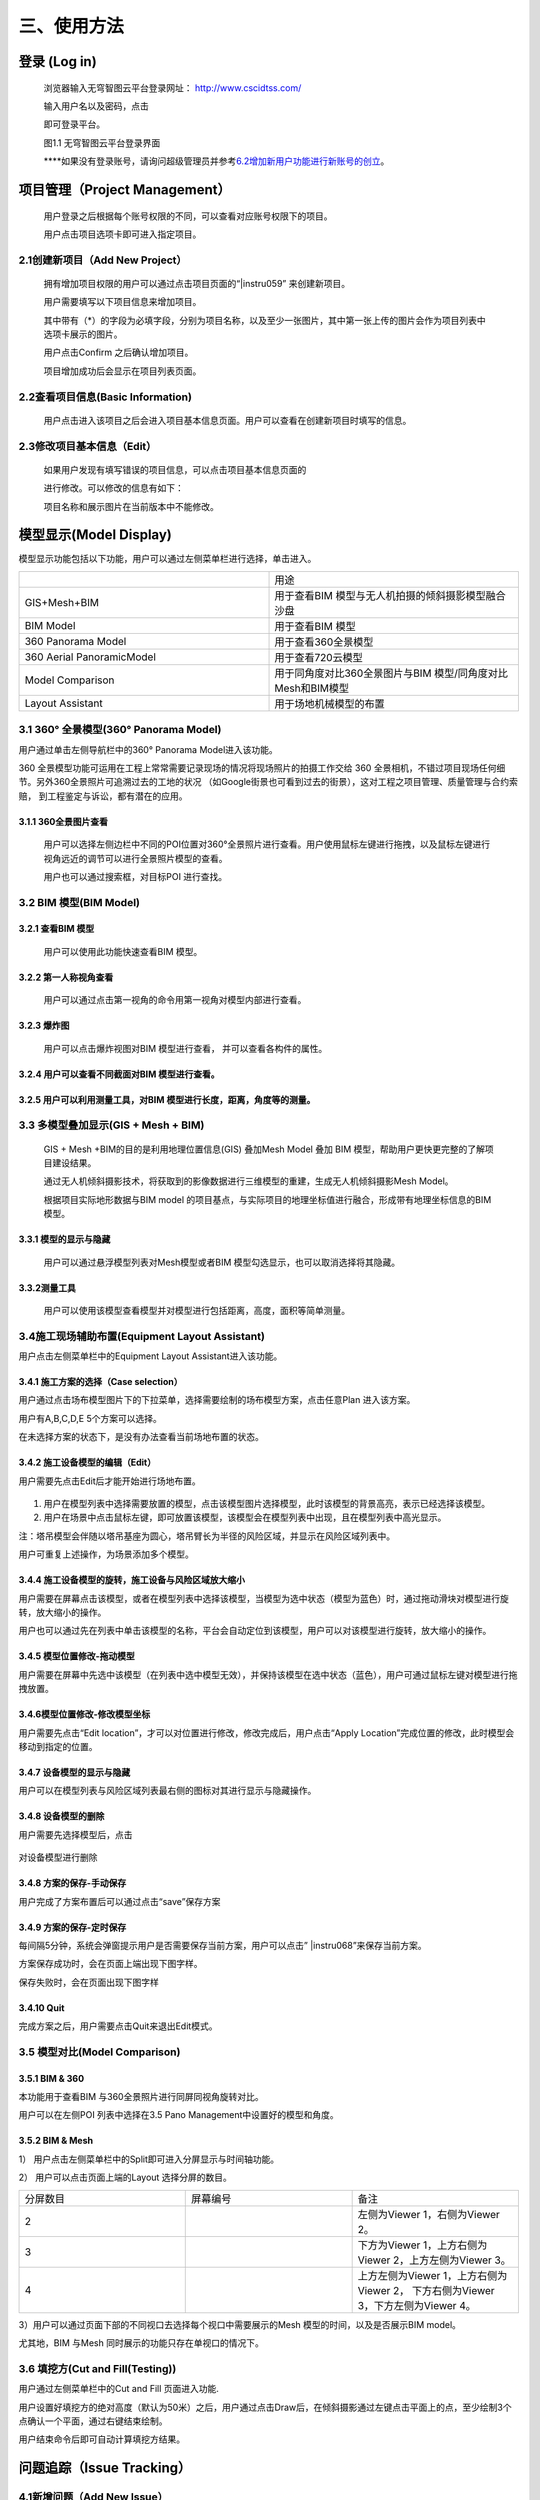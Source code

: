 三、使用方法
======

登录 (Log in)
-----------

   浏览器输入无穹智图云平台登录网址： http://www.cscidtss.com/

   输入用户名以及密码，点击

   .. image:: ./media/instru058.png

   即可登录平台。

   .. image:: ./media/image2.png

   图1.1 无穹智图云平台登录界面

   **\**\ 如果没有登录账号，请询问超级管理员并参考\ `6.2增加新用户功能进行新账号的创立 <_6.2增加新用户（Add_New_User）>`__\ 。

项目管理（Project Management）
------------------------

   用户登录之后根据每个账号权限的不同，可以查看对应账号权限下的项目。

   用户点击项目选项卡即可进入指定项目。

   .. image:: ./media/image3.png

2.1创建新项目（Add New Project）
~~~~~~~~~~~~~~~~~~~~~~~~~

   拥有增加项目权限的用户可以通过点击项目页面的“\ |instru059\ ” 来创建新项目。

   .. image:: ./media/image5.png

   用户需要填写以下项目信息来增加项目。

   其中带有（*）的字段为必填字段，分别为项目名称，以及至少一张图片，其中第一张上传的图片会作为项目列表中选项卡展示的图片。

   用户点击Confirm 之后确认增加项目。

   项目增加成功后会显示在项目列表页面。

   .. image:: ./media/instru060.png


2.2查看项目信息(Basic Information)
~~~~~~~~~~~~~~~~~~~~~~~~~~~~

   用户点击进入该项目之后会进入项目基本信息页面。用户可以查看在创建新项目时填写的信息。

   .. image:: ./media/image7.png

2.3修改项目基本信息（Edit）
~~~~~~~~~~~~~~~~~

   如果用户发现有填写错误的项目信息，可以点击项目基本信息页面的

   .. image:: ./media/instru061.png

   进行修改。可以修改的信息有如下：

   .. image:: ./media/image9.png

   项目名称和展示图片在当前版本中不能修改。

模型显示(Model Display)
-------------------

模型显示功能包括以下功能，用户可以通过左侧菜单栏进行选择，单击进入。

.. list-table::
   :widths: 50 50
   :header-rows: 0


   * -
     - 用途

   * - GIS+Mesh+BIM
     - 用于查看BIM 模型与无人机拍摄的倾斜摄影模型融合沙盘

   * - BIM Model
     - 用于查看BIM 模型

   * - 360 Panorama Model
     - 用于查看360全景模型

   * - 360 Aerial PanoramicModel
     - 用于查看720云模型

   * - Model Comparison
     - 用于同角度对比360全景图片与BIM 模型/同角度对比Mesh和BIM模型

   * - Layout Assistant
     - 用于场地机械模型的布置


3.1 360° 全景模型(360° Panorama Model)
~~~~~~~~~~~~~~~~~~~~~~~~~~~~~~~~~~

用户通过单击左侧导航栏中的360° Panorama Model进入该功能。

360 全景模型功能可运用在工程上常常需要记录现场的情况将现场照片的拍摄工作交给 360 全景相机，不错过项目现场任何细节。另外360全景照片可追溯过去的工地的状况 （如Google街景也可看到过去的街景），这对工程之项目管理、质量管理与合约索赔， 到工程鉴定与诉讼，都有潜在的应用。

3.1.1 360全景图片查看
^^^^^^^^^^^^^^^

   用户可以选择左侧边栏中不同的POI位置对360°全景照片进行查看。用户使用鼠标左键进行拖拽，以及鼠标左键进行视角远近的调节可以进行全景照片模型的查看。

   用户也可以通过搜索框，对目标POI 进行查找。

   .. image:: ./media/image10.png

3.2 BIM 模型(BIM Model)
~~~~~~~~~~~~~~~~~~~~~

3.2.1 查看BIM 模型
^^^^^^^^^^^^^^^

   用户可以使用此功能快速查看BIM 模型。

   .. image:: ./media/image11.png

3.2.2 第一人称视角查看
^^^^^^^^^^^^^^^

   用户可以通过点击第一视角的命令用第一视角对模型内部进行查看。

   .. image:: ./media/image12.png

3.2.3 爆炸图
^^^^^^^^^^^^^^^

   用户可以点击爆炸视图对BIM 模型进行查看， 并可以查看各构件的属性。

   .. image:: ./media/image13.png

3.2.4 用户可以查看不同截面对BIM 模型进行查看。
^^^^^^^^^^^^^^^

   .. image:: ./media/image14.png

3.2.5 用户可以利用测量工具，对BIM 模型进行长度，距离，角度等的测量。
^^^^^^^^^^^^^^^
   .. image:: ./media/image15.png

3.3 多模型叠加显示(GIS + Mesh + BIM)
~~~~~~~~~~~~~~~~~~~~~~~~~~~~~

   GIS + Mesh +BIM的目的是利用地理位置信息(GIS) 叠加Mesh Model 叠加 BIM 模型，帮助用户更快更完整的了解项目建设结果。

   通过无人机倾斜摄影技术，将获取到的影像数据进行三维模型的重建，生成无人机倾斜摄影Mesh Model。

   根据项目实际地形数据与BIM model 的项目基点，与实际项目的地理坐标值进行融合，形成带有地理坐标信息的BIM 模型。

3.3.1 模型的显示与隐藏
^^^^^^^^^^^^^^^

   用户可以通过悬浮模型列表对Mesh模型或者BIM 模型勾选显示，也可以取消选择将其隐藏。

   .. image:: ./media/instru062.png

3.3.2测量工具
^^^^^^^^^^

   用户可以使用该模型查看模型并对模型进行包括距离，高度，面积等简单测量。

   .. image:: ./media/image17.png

3.4施工现场辅助布置(Equipment Layout Assistant)
~~~~~~~~~~~~~~~~~~~~~~~~~~~~~~~~~~~~~~~

用户点击左侧菜单栏中的Equipment Layout Assistant进入该功能。

3.4.1 施工方案的选择（Case selection）
^^^^^^^^^^^^^^^

用户通过点击场布模型图片下的下拉菜单，选择需要绘制的场布模型方案，点击任意Plan 进入该方案。

用户有A,B,C,D,E 5个方案可以选择。

在未选择方案的状态下，是没有办法查看当前场地布置的状态。

.. image:: ./media/instru014.png
   :width: 5.77222in
   :height: 3.22412in

3.4.2 施工设备模型的编辑（Edit）
^^^^^^^^^^^^^^^

用户需要先点击Edit后才能开始进行场地布置。

    .. image:: ./media/instru015.png
       :width: 5.77222in
       :height: 3.07852in

1. 用户在模型列表中选择需要放置的模型，点击该模型图片选择模型，此时该模型的背景高亮，表示已经选择该模型。

2. 用户在场景中点击鼠标左键，即可放置该模型，该模型会在模型列表中出现，且在模型列表中高光显示。

注：塔吊模型会伴随以塔吊基座为圆心，塔吊臂长为半径的风险区域，并显示在风险区域列表中。

用户可重复上述操作，为场景添加多个模型。

    .. image:: ./media/instru016.png
       :width: 5.76042in
       :height: 2.89583in

3.4.4 施工设备模型的旋转，施工设备与风险区域放大缩小
^^^^^^^^^^^^^^^

用户需要在屏幕点击该模型，或者在模型列表中选择该模型，当模型为选中状态（模型为蓝色）时，通过拖动滑块对模型进行旋转，放大缩小的操作。

用户也可以通过先在列表中单击该模型的名称，平台会自动定位到该模型，用户可以对该模型进行旋转，放大缩小的操作。

    .. image:: ./media/instru063.png

    .. image:: ./media/instru064.png

3.4.5 模型位置修改-拖动模型
^^^^^^^^^^^^^^^

用户需要在屏幕中先选中该模型（在列表中选中模型无效），并保持该模型在选中状态（蓝色），用户可通过鼠标左键对模型进行拖拽放置。

3.4.6模型位置修改-修改模型坐标
^^^^^^^^^^^^^^^

用户需要先点击“Edit location”，才可以对位置进行修改，修改完成后，用户点击“Apply Location”完成位置的修改，此时模型会移动到指定的位置。

    .. image:: ./media/instru065.png

    .. image:: ./media/instru066.png

3.4.7 设备模型的显示与隐藏
^^^^^^^^^^^^^^^

用户可以在模型列表与风险区域列表最右侧的图标对其进行显示与隐藏操作。

3.4.8 设备模型的删除
^^^^^^^^^^^^^^^

用户需要先选择模型后，点击

 .. image:: ./media/instru067.png

对设备模型进行删除

3.4.8 方案的保存-手动保存
^^^^^^^^^^^^^^^

用户完成了方案布置后可以通过点击“save”保存方案

    .. image:: ./media/instru017.png
       :width: 5.76042in
       :height: 2.76042in

3.4.9 方案的保存-定时保存
^^^^^^^^^^^^^^^

每间隔5分钟，系统会弹窗提示用户是否需要保存当前方案，用户可以点击” |instru068\ ”来保存当前方案。

.. image:: ./media/instru018.png
   :width: 5.76042in
   :height: 2.89583in

方案保存成功时，会在页面上端出现下图字样。

.. image:: ./media/instru019.png
   :width: 3.12472in
   :height: 0.29887in

保存失败时，会在页面出现下图字样

.. image:: ./media/instru020.png
   :width: 2.80518in
   :height: 0.30693in

3.4.10 Quit
^^^^^^^^^^^^^^^

完成方案之后，用户需要点击Quit来退出Edit模式。

.. image:: ./media/instru021.png
   :width: 5.76042in
   :height: 2.76042in

3.5 模型对比(Model Comparison)
~~~~~~~~~~~~~~~~~~~~~~~~~~

3.5.1 BIM & 360
^^^^^^^^^^^^^^^

本功能用于查看BIM 与360全景照片进行同屏同视角旋转对比。

用户可以在左侧POI 列表中选择在3.5 Pano Management中设置好的模型和角度。

.. image:: ./media/instru022.png
   :width: 5.76042in
   :height: 2.89583in

3.5.2 BIM & Mesh
^^^^^^^^^^^^^^^^

1） 用户点击左侧菜单栏中的Split即可进入分屏显示与时间轴功能。

.. image:: ./media/instru023.png
   :width: 5.76042in
   :height: 2.89583in

2） 用户可以点击页面上端的Layout 选择分屏的数目。

.. list-table::
   :widths: 33 33 33
   :header-rows: 0


   * - 分屏数目
     - 屏幕编号
     - 备注

   * - 2
     - .. image:: ./media/instru069.png
     - 左侧为Viewer 1，右侧为Viewer 2。

   * - 3
     - .. image:: ./media/instru070.png
     - 下方为Viewer 1，上方右侧为Viewer 2，上方左侧为Viewer 3。

   * - 4
     - .. image:: ./media/instru069.png
     - 上方左侧为Viewer 1，上方右侧为Viewer 2， 下方右侧为Viewer 3，下方左侧为Viewer 4。

3）用户可以通过页面下部的不同视口去选择每个视口中需要展示的Mesh 模型的时间，以及是否展示BIM model。

尤其地，BIM 与Mesh 同时展示的功能只存在单视口的情况下。

.. image:: ./media/instru024.png
   :width: 5.69542in
   :height: 1.32234in

3.6 填挖方(Cut and Fill(Testing))
~~~~~~~~~~~~~~~~~~~~~~~~~~~~~~

用户通过左侧菜单栏中的Cut and Fill 页面进入功能.

.. image:: ./media/instru025.png
   :width: 5.76042in
   :height: 2.76042in

用户设置好填挖方的绝对高度（默认为50米）之后，用户通过点击Draw后，在倾斜摄影通过左键点击平面上的点，至少绘制3个点确认一个平面，通过右键结束绘制。

.. image:: ./media/instru026.png
   :width: 2.51042in
   :height: 2.29167in

用户结束命令后即可自动计算填挖方结果。

.. image:: ./media/instru027.png
   :width: 3.61458in
   :height: 2.53125in

问题追踪（Issue Tracking）
--------------------

4.1新增问题（Add New Issue）
~~~~~~~~~~~~~~~~~~~~~~~~~

4.1.1首先用户选择出现问题的全景图片对应的POI。
^^^^^^^^^^^^^^^^

4.1.2用户通过点击Add new issue 来新增问题。
^^^^^^^^^^^^^^^^

   .. image:: ./media/instru028.png

4.1.3用户通过填写以下表单来新增问题和问题的详情，用户点击“\ |instru071\ ”完成问题的添加。
^^^^^^^^^^^^^^^^

   .. image:: ./media/instru029.png

4.2更新问题状态（Add New Status）
~~~~~~~~~~~~~~~~~~~~~~~~~

用户通过点击出现的问题，在弹出的弹窗中增加问题详情。

.. image:: ./media/instru030.png
   :width: 5.76042in
   :height: 2.76042in

点击增加新的问题状态，填写下列信息更新问题状态。

.. image:: ./media/instru031.png
   :width: 5.76042in
   :height: 2.29167in

文件管理（File Management）
---------------------

   用户可以通过文件管理上传新的BIM 模型和倾斜摄影模型。

5.1文件夹 （Folder）
~~~~~~~~~~~~~~~

5.1.1 新建文件夹（Add New Folder）
^^^^^^^^^^^^^^^^^^^^^^

   用户通过新建文件夹来分类上传BIM 模型和倾斜摄影模型。

   点击\ |instru072\ 添加文件夹。

   ‘\ |instru073

   用户通过填写名称和类型来完成创建新的文件夹。

   一个文件夹中只能上传一种模型。

5.1.2 文件夹的重命名（Rename）
^^^^^^^^^^^^^^^^^^^^^^

   用户可以先点击上传文件列表中的\ |instru074\ ，在弹出的下拉菜单选择Rename。

   .. image:: ./media/instru032.png

   用户可以通过填写更新后的命名

   .. image:: ./media/instru033.png

5.1.3 文件夹的删除（Delete）
^^^^^^^^^^^^^^^^^^^^^^

   用户可以先点击上传文件列表中的\ |instru074\ ，在弹出的下拉菜单选择Delete。

   .. image:: ./media/instru034.png

   用户点击Confirm确认删除或者Cancel 取消操作。

   .. image:: ./media/instru035.png

5.2倾斜摄影模型上传（Mesh Model Upload）
~~~~~~~~~~~~~~~~~~~~~~~~~~~~~~

5.2.1 倾斜摄影文件夹的建立（Create New Mesh Model Folder）
^^^^^^^^^^^^^^^^^^^^^^

用户通过新建倾斜摄影模型的文件夹。

.. image:: ./media/instru036.png
   :width: 1.56055in
   :height: 1.50165in

创建新倾斜摄影模型类型之后，通过点击文件夹名称进入文件夹。

.. image:: ./media/instru037.png
   :width: 5.76042in
   :height: 0.8125in

5.2.2 上传文件
^^^^^^^^^^^^^^^^^^^^^^

用户点击\ |instru075\ ，并从本机文件中选出需要上传的打包文件。

点击▶开始上传。

或者点击×取消文件上传

文件上传页面下\ |instru076\ 可以显示当前上传的文件列表。

在倾斜摄影模型上传文件夹中\ **仅能**\ 上传一个.zip格式的文件。

.. image:: ./media/instru038.png
   :width: 5.61458in
   :height: 3.77083in

文件上传之后，可以在GIS+Mesh+BIM 功能中查看最新上传的文件。

5.2.3 倾斜摄影文件重命名
^^^^^^^^^^^^^^^^^^^^^^

用户可以先点击上传文件列表中的\ |instru074\ ，在弹出的下拉菜单选择Rename。

.. image:: ./media/instru039.png
   :width: 5.35417in
   :height: 2.6875in

5.2.4 倾斜摄影文件的移动
^^^^^^^^^^^^^^^^^^^^^^

用户可以先点击上传文件列表中的\ |instru074\ ，在弹出的下拉菜单选择Move to。

注意：只能移动至没有文件的文件夹

.. image:: ./media/instru040.png
   :width: 4.72917in
   :height: 2.375in

5.2.5 倾斜摄影文件的删除
^^^^^^^^^^^^^^^^^^^^^^

用户可以先点击上传文件列表中的\ |instru074\ ，在弹出的下拉菜单选择Delete。

.. image:: ./media/instru041.png
   :width: 5.07292in
   :height: 2.55208in

5.3 全景管理(Pano management)
~~~~~~~~~~~~~~~~~~~~~~~~~

5.3.1 Add Level
^^^^^^^^^^^^^^^

Add Level 的目的是增加层的概念方便用户对全景照片进行分层分类管理。用户可以在Level下继续增加Level来方便对全景图进行管理。

点击屏幕右侧的\ |instru077 并选择Add Level功能

.. image:: ./media/instru042.png
   :width: 4.98958in
   :height: 1.625in

填写Level Name 点击Submit即可在项目下增加新的Level

用户也可以通过点击Cancel 取消增加Level

.. image:: ./media/instru043.png
   :width: 5.76042in
   :height: 1.79167in

5.3.2 Add POI
^^^^^^^^^^^^^

用户可以点击Add POI 增加全景照片。

点击屏幕右侧的\ |instru077 并选择Add POI功能

.. image:: ./media/instru044.png
   :width: 5.76042in
   :height: 2.30208in

填写POI Name，添加全景图片和CAD 图片后点击Submit即可在项目下增加新的Level

注意Pano IMG 可以支持的格式为全景照片格式Png或者Jpg

CAD IMG可以支持的格式为Png或者Jpg格式的图片上传。（本版本支持不上传该图片）

用户也可以通过点击Cancel 取消增加Level。

注意：当没有BIM 模型上传时，点击Next 并不会进入3.6.5 对齐操作。

.. image:: ./media/instru045.png
   :width: 5.76042in
   :height: 2.28125in

5.3.3 Delete Level or POI
^^^^^^^^^^^^^^^^^^^^^^

点击\ |instru078\ 触发Delete 命令

.. image:: ./media/instru046.png
   :width: 2.45833in
   :height: 2.47917in

弹窗出确认窗口，点击\ |instru079|\ 确认删除

点击\ |instru080\ 取消删除操作

.. image:: ./media/instru047.png
   :width: 2.63542in
   :height: 1.04167in

5.3.4 Edit
^^^^^^^^^^^^

上传完成之后，点击\ |instru081\ 进行全景图片与BIM 模型对齐的操作。

初始界面为下图所示

.. image:: ./media/instru048.png
   :width: 5.76042in
   :height: 2.76042in

5.3.5 对齐
^^^^^^^^^^^^

用户通过调整BIM model的位置与360全景图片进行配准。

具体操作步骤

1. 用户通过双击BIM model里的第一人称视角，通过WASD 等操作寻找与全景图片初始位置一致的BIM model 角度。

2. 用户通过点击\ |instru082\ 可以重新刷新全景照片的位置，并回到全景照片的初始位置。

3. BIM model位置与360全景图片的位置对齐之后，用户通过点击\ |instru083\ ，保存当前的视角。

4. 用户点击\ |instru084\ 结束对齐操作。

人员管理(Personnel Management)
--------------------------

6.1查看该项目的用户列表(User List)
~~~~~~~~~~~~~~~~~~~~~~~~

   用户通过点击左侧侧边栏的Personnel Management 进入该功能。

   可以查看的内容包括，用户的姓名，用户的职位，用户的Email，用户的电话号码，用户的状态。

   .. image:: ./media/instru049.png

   拥有管理权限的用户可以通过点击Add User 进行用户的添加。

   拥有管理权限的用户进行修改或者删除的权力。

6.2增加新用户（Add New User）
~~~~~~~~~~~~~~~~~~~~~~

   拥有管理权限的用户点击Add User 进入增加新用户的页面。

   通过填写用户等信息来添加新用户

   .. image:: ./media/instru050.png

6.3编辑用户（Edit User）
~~~~~~~~~~~~~~~~~~

   拥有管理权限的用户点击Edit 进入修改用户信息页面。

可以编辑的用户信息有名字职位电话号码。

.. image:: ./media/instru051.png
   :width: 5.76042in
   :height: 2.76042in

6.4删除用户（Delete User）
~~~~~~~~~~~~~~~~~~~~

   拥有管理权限的用户可以通过点击删除用户按钮触发删除用户的操作。

   .. image:: ./media/instru052.png

   系统会弹窗请拥有管理权限的用户确认是否删除该用户。

   .. image:: ./media/instru053.png

6.5新用户的激活（Activate New User）
~~~~~~~~~~~~~~~~~~~~~~~~~~~~

   新用户需要通过以下步骤来激活账户。

6.5.1
^^^^^^^
填写的邮箱中会收到一个激活的链接，点击链接激活您的账户。 如果新用户在一段时间内不激活该账户，系统会清除账户信息，需要用户重新请求拥有管理权限的用户为他们进行新用户账户的创建。

   .. image:: ./media/instru054.png

6.5.2
^^^^^^
激活的验证码用于确认用户归属。

   .. image:: ./media/instru055.png

6.5.3
^^^^^^
激活成功之后会出现一个弹窗，用户可以点击弹窗，用户点击\ |instru085\ 可以开始登录

   .. image:: ./media/instru056.png

6.5.4
^^^^^^
账户的登录账号和密码也会发送到您这个邮箱。

   .. image:: ./media/instru057.png

6.5.5
^^^^^^
可以用邮箱中的账户和密码登录 http://www.cscidtss.com/ 平台

直播（Live）
--------

   点击左侧下拉菜单栏，单击Live 直播功能，进入直播页面。
